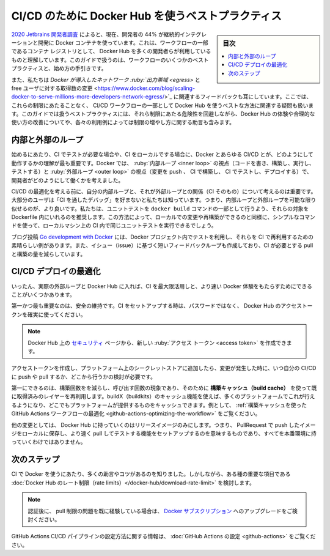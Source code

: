 ﻿.. -*- coding: utf-8 -*-
.. URL: https://docs.docker.com/ci-cd/best-practices/
   doc version: 20.10
      https://github.com/docker/docker.github.io/blob/master/ci-cd/best-practices.md
.. check date: 2022/04/26
.. Commits on Feb 23, 2022 77f5bef236f7707cf9523b7414d1c693bebec70f
.. -----------------------------------------------------------------------------

.. Best practices for using Docker Hub for CI/CD
.. _best-practices-for-using-docker-hub-for-ci-cd:

==================================================
CI/CD のために Docker Hub を使うベストプラクティス
==================================================

.. sidebar:: 目次

   .. contents:: 
       :depth: 2
       :local:

.. According to the 2020 Jetbrains developer survey , 44% of developers are now using some form of continuous integration and deployment with Docker containers. We understand that a large number of developers have got this set up using Docker Hub as their container registry for part of their workflow. This guide contains some best practices for doing this and provides guidance on how to get started.

`2020 Jetbrains 開発者調査 <https://www.jetbrains.com/lp/devecosystem-2020/>`_ によると、現在、開発者の 44% が継続的インテグレーションと開発に Docker コンテナを使っています。これは、ワークフローの一部であるコンテナ レジストリとして、 Docker Hub を多くの開発者らが利用しているものと理解しています。このガイドで扱うのは、ワークフローのいくつかのベストプラクティスと、始め方の手引きです。

.. We have also heard feedback that given the changes Docker introduced relating to network egress and the number of pulls for free users, that there are questions around the best way to use Docker Hub as part of CI/CD workflows without hitting these limits. This guide covers best practices that improve your experience and uses a sensible consumption of Docker Hub which mitigates the risk of hitting these limits, and contains tips on how to increase the limits depending on your use case.

また、私たちは `Docker が導入したネットワーク :ruby:`出力帯域 <egress>` と free ユーザに対する取得数の変更 <https://www.docker.com/blog/scaling-docker-to-serve-millions-more-developers-network-egress/>`_ に関連するフィードバックも耳にしています。ここでは、これらの制限にあたることなく、 CI/CD ワークフローの一部として Docker Hub を使うベストな方法に関連する疑問も扱います。このガイドでは扱うベストプラクティスには、それら制限にあたる危険性を回避しながら、Docker Hub の体験や合理的な使い方の改善についてや、各々の利用例によっては制限の増やし方に関する助言も含みます。

.. Inner and outer loops
.. _inner-and-outer-loops:
内部と外部のループ
====================

.. To get started, one of the most important things when working with Docker and any CI/CD is to understand when you need to test with the CI, and when you can do this locally. At Docker, we think about how developers work in terms of their inner loop (code, build, run, test) and their outer loop (push changes, CI build, CI test, deployment).

始めるにあたり、CI でテストが必要な場合や、CI をローカルでする場合に、Docker とあらゆる CI/CD とが、どのようにして動作するかの理解が最も重要です。Docker では、 :ruby:`内部ループ <inner loop>` の視点（コードを書き、構築し、実行し、テストする）と :ruby:`外部ループ <outer loop>` の視点（変更を push 、 CI で構築し、 CI でテストし、デプロイする）で、開発者がどのようにして働くかを考えました。

.. image:: ./images/inner-outer-loop.png
   :scale: 60%
   :alt: CI/CD の内部ループと外部ループ

.. Before you think about optimizing your CI/CD, it is important to think about your inner loop and how it relates to the outer loop (the CI). We know that most users don’t prefer ‘debugging through the CI’. Therefore, it is better if your inner loop and outer loop are as similar as possible. We recommend that you run unit tests as part of your docker build command by adding a target for them in your Dockerfile. This way, as you are making changes and rebuilding locally, you can run the same unit tests you would run in the CI on your local machine using a simple command.

CI/CD の最適化を考える前に、自分の内部ループと、それが外部ループとの関係（CI そのもの）について考えるのは重要です。大部分のユーザは「CI を通したデバッグ」を好まないと私たちは知っています。つまり、内部ループと外部ループを可能な限り似せるのが、より良いです。私たちは、ユニットテストを ``docker build`` コマンドの一部として行うよう、それらの対象を Dockerfile 内にいれるのを推奨します。この方法によって、ローカルでの変更や再構築ができるのと同様に、シンプルなコマンドを使って、ローカルマシン上の CI 内で同じユニットテストを実行できるでしょう。

.. The blog post Go development with Docker is a great example of how you can use tests in your Docker project and re-use them in the CI. This also creates a shorter feedback loop on issues and reduces the amount of pulls and builds your CI needs to do.

ブログ投稿 `Go development with Docker <https://www.docker.com/blog/tag/go-env-series/>`_ には、Docker プロジェクト内でテストを利用し、それらを CI で再利用するための素晴らしい例があります。また、イシュー（issue）に基づく短いフィードバックループも作成しており、CI が必要とする pull と構築の量を減らしています。

.. Optimizing CI/CD deployments
.. _optimizing-ci-cd-deployments:
CI/CD デプロイの最適化
==============================

.. Once you get into your actual outer loop and Docker Hub, there are a few things you can do to get the most of your CI and deliver the fastest Docker experience.

いったん、実際の外部ループと Docker Hub に入れば、CI を最大限活用しと、より速い Docker 体験をもたらすためにできることがいくつかあります。

.. First and foremost, stay secure. When you are setting up your CI, ensure you are using a Docker Hub access token, rather than your password.

第一かつ最も重要なのは、安全の維持です。CI をセットアップする時は、パスワードではなく、 Docker Hub のアクセストークンを確実に使ってください。

..     Note
    You can create new access tokens from your Security page on Docker Hub.

.. note::

   Docker Hub 上の `セキュリティ <https://hub.docker.com/settings/security>`_ ページから、新しい :ruby:`アクセス トークン <access token>` を作成できます。

.. Once you have created access tokens and have added it to a secrets store on your platform, you need to consider when to push and pull in your CI/CD, along with where from, depending on the change you are making.

アクセストークンを作成し、プラットフォーム上のシークレットストアに追加したら、変更が発生した時に、いつ自分の CI/CD に push や pull するか、どこから行うかの検討が必要です。

.. The first thing you can do to reduce the build time and reduce your number of calls is make use of the build cache to reuse layers you have already pulled. You can do this on many platforms by using buildX (buildkits) caching functionality and whatever cache your platform provides. For example, see Optimizing the GitHub Actions workflow using build cache.

第一にできるのは、構築回数をを減らし、呼び出す回数の現象であり、そのために **構築キャッシュ（build cache）** を使って既に取得済みのレイヤーを再利用します。buildX（buildkits）のキャッシュ機能を使えば、多くのプラットフォームでこれが行えるようになり、どこでもプラットフォームが提供するものをキャッシュできます。例として、 :ref:`構築キャッシュを使った GitHub Actions ワークフローの最適化 <github-actions-optimizing-the-workflow>` をご覧ください。

.. The other change you may want to make is only have your release images go to Docker Hub. This would mean setting up functions to push your PR images to a more local image store to be quickly pulled and tested, rather than promoting them all the way up to production.

他の変更としては、 Docker Hub に持っていくのはリリースイメージのみにします。つまり、 PullRequest で push したイメージをローカルに保存し、より速く pull してテストする機能をセットアップするのを意味するものであり、すべてを本番環境に持っていくわけではありません。

.. Next steps
次のステップ
====================

.. We know there are a lot more tips and tricks for using Docker in CI. However, we think these are some of the important things, considering the Docker Hub rate limits.

CI で Docker を使うにあたり、多くの助言やコツがあるのを知りました。しかしながら、ある種の重要な項目である :doc:`Docker Hub のレート制限（rate limits）</docker-hub/download-rate-limit>` を検討します。

..  Note
    If you are still experiencing issues with pull limits after you are authenticated, you can consider upgrading to a Docker subscription.

.. note::

   認証後に、 pull 制限の問題を既に経験している場合は、 `Docker サブスクリプション <https://www.docker.com/pricing>`_ へのアップグレードをご検討ください。

.. For information on how to configure GitHub Actions CI/CD pipeline, see Configure GitHub Actions.

GitHub Actions CI/CD パイプラインの設定方法に関する情報は、 :doc:`GitHub Actions の設定 <github-actions>` をご覧ください。

.. seealso::

   Best practices for using Docker Hub for CI/CD
      https://docs.docker.com/ci-cd/best-practices/


